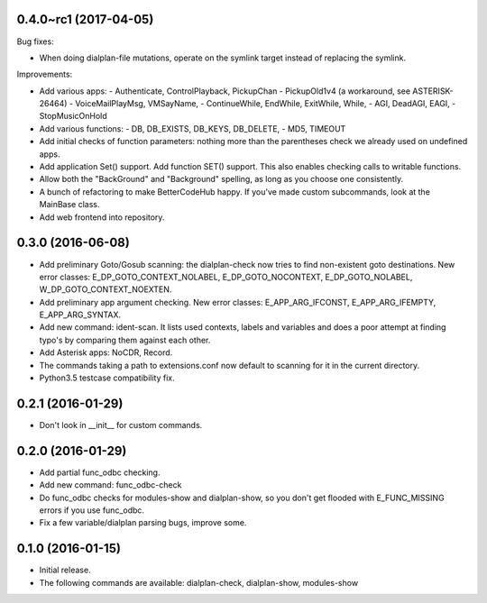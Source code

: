 0.4.0~rc1 (2017-04-05)
~~~~~~~~~~~~~~~~~~~~~~

Bug fixes:

* When doing dialplan-file mutations, operate on the symlink target
  instead of replacing the symlink.

Improvements:

* Add various apps:
  - Authenticate, ControlPlayback, PickupChan
  - PickupOld1v4 (a workaround, see ASTERISK-26464)
  - VoiceMailPlayMsg, VMSayName,
  - ContinueWhile, EndWhile, ExitWhile, While,
  - AGI, DeadAGI, EAGI,
  - StopMusicOnHold
* Add various functions:
  - DB, DB_EXISTS, DB_KEYS, DB_DELETE,
  - MD5, TIMEOUT
* Add initial checks of function parameters: nothing more than the
  parentheses check we already used on undefined apps.
* Add application Set() support. Add function SET() support. This also
  enables checking calls to writable functions.
* Allow both the "BackGround" and "Background" spelling, as long as
  you choose one consistently.
* A bunch of refactoring to make BetterCodeHub happy. If you've made
  custom subcommands, look at the MainBase class.
* Add web frontend into repository.

0.3.0 (2016-06-08)
~~~~~~~~~~~~~~~~~~

* Add preliminary Goto/Gosub scanning: the dialplan-check now tries to
  find non-existent goto destinations. New error classes:
  E_DP_GOTO_CONTEXT_NOLABEL, E_DP_GOTO_NOCONTEXT, E_DP_GOTO_NOLABEL,
  W_DP_GOTO_CONTEXT_NOEXTEN.
* Add preliminary app argument checking. New error classes:
  E_APP_ARG_IFCONST, E_APP_ARG_IFEMPTY, E_APP_ARG_SYNTAX.
* Add new command: ident-scan. It lists used contexts, labels and
  variables and does a poor attempt at finding typo's by comparing
  them against each other.
* Add Asterisk apps: NoCDR, Record.
* The commands taking a path to extensions.conf now default to scanning
  for it in the current directory.
* Python3.5 testcase compatibility fix.

0.2.1 (2016-01-29)
~~~~~~~~~~~~~~~~~~

* Don't look in __init__ for custom commands.

0.2.0 (2016-01-29)
~~~~~~~~~~~~~~~~~~

* Add partial func_odbc checking.
* Add new command: func_odbc-check
* Do func_odbc checks for modules-show and dialplan-show, so you don't
  get flooded with E_FUNC_MISSING errors if you use func_odbc.
* Fix a few variable/dialplan parsing bugs, improve some.

0.1.0 (2016-01-15)
~~~~~~~~~~~~~~~~~~

* Initial release.
* The following commands are available:
  dialplan-check, dialplan-show, modules-show
